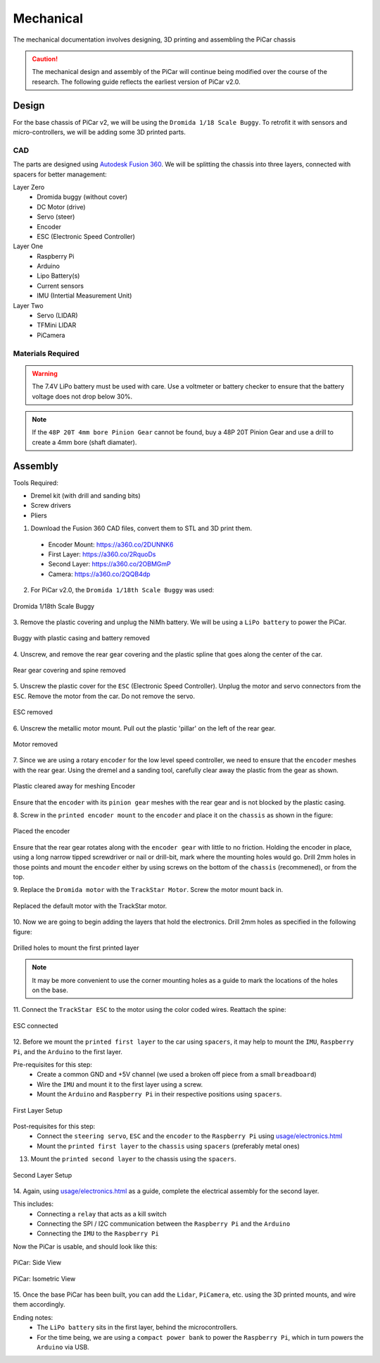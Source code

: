 Mechanical
=================

The mechanical documentation involves designing, 3D printing and assembling
the PiCar chassis

.. caution::
  The mechanical design and assembly of the PiCar will continue
  being modified over the course of the research. The following guide reflects
  the earliest version of PiCar v2.0.

Design
------
For the base chassis of PiCar v2, we will be using the ``Dromida 1/18 Scale
Buggy``. To retrofit it with sensors and micro-controllers, we will be adding
some 3D printed parts.

CAD
^^^^^^
The parts are designed using `Autodesk Fusion 360
<https://www.autodesk.com/products/fusion-360>`_. We will be splitting the
chassis into three layers, connected with spacers for better management:

Layer Zero
  - Dromida buggy (without cover)
  - DC Motor (drive)
  - Servo (steer)
  - Encoder
  - ESC (Electronic Speed Controller)

Layer One
  - Raspberry Pi
  - Arduino
  - Lipo Battery(s)
  - Current sensors
  - IMU (Intertial Measurement Unit)

Layer Two
  - Servo (LIDAR)
  - TFMini LIDAR
  - PiCamera


Materials Required
^^^^^^^^^^^^^^^^^^
.. csv-table::
   :header-rows: 1
   :file: mechanical/bill_of_materials.csv

.. warning::

   The 7.4V LiPo battery must be used with care. Use a voltmeter or battery
   checker to ensure that the battery voltage does not drop below 30%.

.. note::

   If the ``48P 20T 4mm bore Pinion Gear`` cannot be found, buy a 48P 20T Pinion
   Gear and use a drill to create a 4mm bore (shaft diamater).

Assembly
--------

Tools Required:

- Dremel kit (with drill and sanding bits)
- Screw drivers
- Pliers

1. Download the Fusion 360 CAD files, convert them to STL and 3D print them.

  - Encoder Mount: `<https://a360.co/2DUNNK6>`_
  - First Layer: `<https://a360.co/2RquoDs>`_
  - Second Layer: `<https://a360.co/2OBMGmP>`_
  - Camera: `<https://a360.co/2QQB4dp>`_

2. For PiCar v2.0, the ``Dromida 1/18th Scale Buggy`` was used:

.. figure:: mechanical/assembly001.jpg
   :alt: Dromida 1/18th Scale Buggy
   :align: center

   Dromida 1/18th Scale Buggy

3. Remove the plastic covering and unplug the NiMh battery.
We will be using a ``LiPo battery`` to power the PiCar.

.. figure:: mechanical/assembly002.jpg
   :alt: PiCar (casing removed)
   :align: center

   Buggy with plastic casing and battery removed

4. Unscrew, and remove the rear gear covering and the plastic
spline that goes along the center of the car.

.. figure:: mechanical/assembly003.jpg
   :alt: Rear gear covering and spine removed
   :align: center

   Rear gear covering and spine removed

5. Unscrew the plastic cover for the ``ESC`` (Electronic Speed Controller).
Unplug the motor and servo connectors from the ``ESC``. Remove the motor from
the car. Do not remove the servo.

.. figure:: mechanical/assembly004.jpg
   :alt: ESC removed
   :align: center

   ESC removed

6. Unscrew the metallic motor mount. Pull out the plastic 'pillar' on the
left of the rear gear.

.. figure:: mechanical/assembly005.jpg
   :alt: Motor removed
   :align: center

   Motor removed

7. Since we are using a rotary ``encoder`` for the low level speed controller,
we need to ensure that the ``encoder`` meshes with the rear gear. Using the dremel
and a sanding tool, carefully clear away the plastic from the gear as shown.

.. figure:: mechanical/assembly006.jpg
   :alt: Plastic cleared away for meshing Encoder
   :align: center

   Plastic cleared away for meshing Encoder

Ensure that the ``encoder`` with its ``pinion gear`` meshes with the rear gear
and is not blocked by the plastic casing.

8. Screw in the ``printed encoder mount`` to the ``encoder`` and place it
on the ``chassis`` as shown in the figure:

.. figure:: mechanical/assembly007.jpg
   :alt: Placed the encoder
   :align: center

   Placed the encoder

Ensure that the rear gear rotates along with the ``encoder gear`` with little
to no friction. Holding the encoder in place, using a long narrow tipped
screwdriver or nail or drill-bit, mark where the mounting holes would go.
Drill 2mm holes in those points and mount the ``encoder`` either by using screws
on the bottom of the ``chassis`` (recommened), or from the top.

9. Replace the ``Dromida motor`` with the ``TrackStar Motor``. Screw the motor
mount back in.

.. figure:: mechanical/assembly008.jpg
   :alt: Replaced the default motor witht he TrackStar motor.
   :align: center

   Replaced the default motor with the TrackStar motor.

10. Now we are going to begin adding the layers that hold the electronics. Drill
2mm holes as specified in the following figure:

.. figure:: mechanical/assembly009.jpg
   :alt: Drilled holes to mount the first printed layer
   :align: center

   Drilled holes to mount the first printed layer

.. note::

   It may be more convenient to use the corner mounting holes as a guide to
   mark the locations of the holes on the base.

11. Connect the ``TrackStar ESC`` to the motor using the color coded wires.
Reattach the spine:

.. figure:: mechanical/assembly010.jpg
   :alt: Connected the ESC
   :align: center

   ESC connected

12. Before we mount the ``printed first layer`` to the car using ``spacers``,
it may help to mount the ``IMU``, ``Raspberry Pi``, and the ``Arduino`` to the
first layer.

Pre-requisites for this step:
  - Create a common GND and +5V channel (we used a broken off piece from a small
    ``breadboard``)
  - Wire the ``IMU`` and mount it to the first layer using a screw.
  - Mount the ``Arduino`` and ``Raspberry Pi`` in their respective positions
    using ``spacers``.

.. figure:: mechanical/assembly011.jpg
   :alt: First Layer Setup
   :align: center

   First Layer Setup

Post-requisites for this step:
  - Connect the ``steering servo``, ``ESC`` and the ``encoder`` to the
    ``Raspberry Pi`` using `usage/electronics.html <electronics.html>`_
  - Mount the ``printed first layer`` to the ``chassis`` using ``spacers``
    (preferably metal ones)

13. Mount the ``printed second layer`` to the chassis using the ``spacers``.

.. figure:: mechanical/assembly012.jpg
   :alt: Second Layer Setup
   :align: center

   Second Layer Setup

14. Again, using `usage/electronics.html <electronics.html>`_ as a guide,
complete the electrical assembly for the second layer.

This includes:
  - Connecting a ``relay`` that acts as a kill switch
  - Connecting the SPI / I2C communication between the ``Raspberry Pi`` and the
    ``Arduino``
  - Connecting the ``IMU`` to the ``Raspberry Pi``

Now the PiCar is usable, and should look like this:

.. figure:: mechanical/assembly013.jpg
   :alt: PiCar: Side View
   :align: center

   PiCar: Side View

.. figure:: mechanical/assembly014.jpg
   :alt: PiCar: Isometric View
   :align: center

   PiCar: Isometric View

15. Once the base PiCar has been built, you can add the ``Lidar``, ``PiCamera``,
etc. using the 3D printed mounts, and wire them accordingly.

Ending notes:
  - The ``LiPo battery`` sits in the first layer, behind the microcontrollers.
  - For the time being, we are using a ``compact power bank`` to power the
    ``Raspberry Pi``, which in turn powers the ``Arduino`` via USB.
